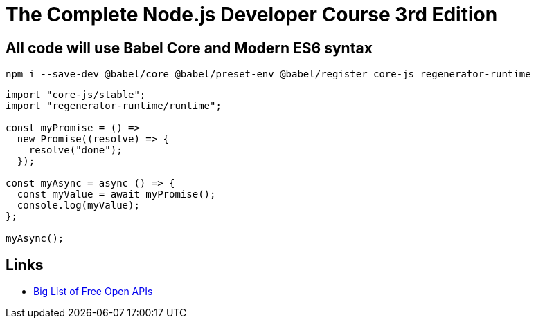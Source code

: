 = The Complete Node.js Developer Course 3rd Edition

== All code will use Babel Core and Modern ES6 syntax

[source, bash]
----
npm i --save-dev @babel/core @babel/preset-env @babel/register core-js regenerator-runtime   
----

[source, javascript]
----

import "core-js/stable";
import "regenerator-runtime/runtime";

const myPromise = () =>
  new Promise((resolve) => {
    resolve("done");
  });

const myAsync = async () => {
  const myValue = await myPromise();
  console.log(myValue);
};

myAsync();

----

== Links

- https://mixedanalytics.com/blog/list-actually-free-open-no-auth-needed-apis/[Big List of Free Open APIs]